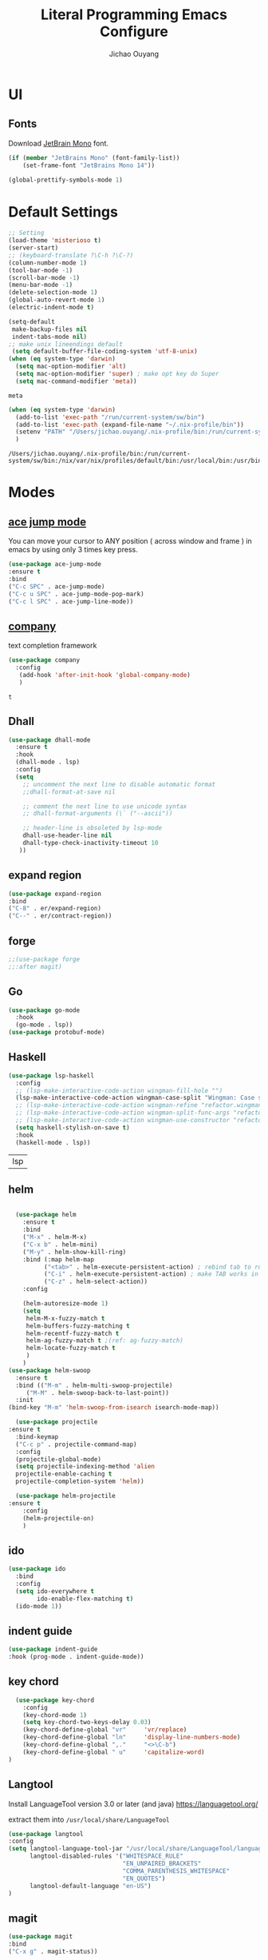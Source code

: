 #+OPTIONS: H:2
#+TITLE: Literal Programming Emacs Configure
#+AUTHOR: Jichao Ouyang
#+PROPERTY: header-args :tangle "README.el"

* UI

** Fonts
Download [[https://www.jetbrains.com/lp/mono/][JetBrain Mono]] font.
#+BEGIN_SRC emacs-lisp
  (if (member "JetBrains Mono" (font-family-list))
      (set-frame-font "JetBrains Mono 14"))

  (global-prettify-symbols-mode 1)
#+END_SRC

#+RESULTS:
: t

* Default Settings
  #+BEGIN_SRC emacs-lisp
        ;; Setting
        (load-theme 'misterioso t)
        (server-start)
        ;; (keyboard-translate ?\C-h ?\C-?)
        (column-number-mode 1)
        (tool-bar-mode -1)
        (scroll-bar-mode -1)
        (menu-bar-mode -1)
        (delete-selection-mode 1)
        (global-auto-revert-mode 1)
        (electric-indent-mode t)

        (setq-default
         make-backup-files nil
         indent-tabs-mode nil)
        ;; make unix lineendings default
         (setq default-buffer-file-coding-system 'utf-8-unix)
        (when (eq system-type 'darwin)
          (setq mac-option-modifier 'alt)
          (setq mac-option-modifier 'super) ; make opt key do Super
          (setq mac-command-modifier 'meta))
  #+END_SRC

  #+RESULTS:
  : meta

#+BEGIN_SRC emacs-lisp
  (when (eq system-type 'darwin)
    (add-to-list 'exec-path "/run/current-system/sw/bin")
    (add-to-list 'exec-path (expand-file-name "~/.nix-profile/bin"))
    (setenv "PATH" "/Users/jichao.ouyang/.nix-profile/bin:/run/current-system/sw/bin:/nix/var/nix/profiles/default/bin:/usr/local/bin:/usr/bin:/usr/sbin:/bin:/sbin")
    )
#+END_SRC
  #+RESULTS:
  : /Users/jichao.ouyang/.nix-profile/bin:/run/current-system/sw/bin:/nix/var/nix/profiles/default/bin:/usr/local/bin:/usr/bin:/usr/sbin:/bin:/sbin


* Modes

** [[https://github.com/winterTTr/ace-jump-mode][ace jump mode]]

You can move your cursor to ANY position ( across window and frame ) in emacs by using only 3 times key press.

#+BEGIN_SRC emacs-lisp
(use-package ace-jump-mode
:ensure t
:bind
("C-c SPC" . ace-jump-mode)
("C-c u SPC" . ace-jump-mode-pop-mark)
("C-c l SPC" . ace-jump-line-mode))
#+END_SRC

#+RESULTS:
: ace-jump-line-mode

** [[https://github.com/company-mode/company-mode][company]]

text completion framework
 
 #+BEGIN_SRC emacs-lisp
   (use-package company
     :config
      (add-hook 'after-init-hook 'global-company-mode)
      )
 #+END_SRC

 #+RESULTS:
 : t

** Dhall
#+begin_src emacs-lisp
  (use-package dhall-mode
    :ensure t
    :hook
    (dhall-mode . lsp)
    :config
    (setq
      ;; uncomment the next line to disable automatic format
      ;;dhall-format-at-save nil

      ;; comment the next line to use unicode syntax
      ;; dhall-format-arguments (\` ("--ascii"))

      ;; header-line is obsoleted by lsp-mode
      dhall-use-header-line nil
      dhall-type-check-inactivity-timeout 10
     ))

#+end_src

#+RESULTS:
| lsp |

** expand region
#+BEGIN_SRC emacs-lisp
(use-package expand-region
:bind
("C-8" . er/expand-region)
("C--" . er/contract-region))
#+END_SRC

#+RESULTS:
: er/contract-region

** COMMENT Flyspell

#+BEGIN_SRC emacs-lisp
  (use-package flycheck
    :ensure t
    :init
    (global-flycheck-mode)
    :config
    (dolist (hook '(text-mode-hook))
      (add-hook hook (lambda ()
                       (flyspell-mode 1)
                       (add-to-list 'company-backends 'company-ispell)
                       (message "company-ispell enable")
                       )
                ))
    (dolist (hook '(prog-mode-hook))
      (add-hook hook (lambda ()
                       (flyspell-prog-mode)
                       (setq company-backends (delete 'company-ispell company-backends))
                       (message "company-ispell disable")
                       )))
    )
#+End_SRC

#+RESULTS:
: t

** forge 
#+BEGIN_SRC emacs-lisp
;;(use-package forge
;;:after magit)
#+END_SRC

#+RESULTS:

** Go
   #+begin_src emacs-lisp
     (use-package go-mode
       :hook
       (go-mode . lsp))
     (use-package protobuf-mode)
   #+end_src

** Haskell
   #+begin_src emacs-lisp
        (use-package lsp-haskell
          :config
          ;; (lsp-make-interactive-code-action wingman-fill-hole "")
          (lsp-make-interactive-code-action wingman-case-split "Wingman: Case split on sec")
          ;; (lsp-make-interactive-code-action wingman-refine "refactor.wingman.refine")
          ;; (lsp-make-interactive-code-action wingman-split-func-args "refactor.wingman.spltFuncArgs")
          ;; (lsp-make-interactive-code-action wingman-use-constructor "refactor.wingman.useConstructor")
          (setq haskell-stylish-on-save t)
          :hook
          (haskell-mode . lsp))
   #+end_src

   #+RESULTS:
   | lsp |

** helm
#+BEGIN_SRC emacs-lisp

  (use-package helm
    :ensure t
    :bind
    ("M-x" . helm-M-x)
    ("C-x b" . helm-mini)
    ("M-y" . helm-show-kill-ring)
    :bind (:map helm-map
          ("<tab>" . helm-execute-persistent-action) ; rebind tab to run persistent action
          ("C-i" . helm-execute-persistent-action) ; make TAB works in terminal
          ("C-z" . helm-select-action))
    :config
    
    (helm-autoresize-mode 1)
    (setq 
     helm-M-x-fuzzy-match t
     helm-buffers-fuzzy-matching t
     helm-recentf-fuzzy-match t
     helm-ag-fuzzy-match t ;(ref: ag-fuzzy-match)
     helm-locate-fuzzy-match t
     )
    )
(use-package helm-swoop
  :ensure t
  :bind (("M-m" . helm-multi-swoop-projectile)
	 ("M-M" . helm-swoop-back-to-last-point))
  :init
(bind-key "M-m" 'helm-swoop-from-isearch isearch-mode-map))

  (use-package projectile
:ensure t
  :bind-keymap
  ("C-c p" . projectile-command-map)
  :config
  (projectile-global-mode)
  (setq projectile-indexing-method 'alien
  projectile-enable-caching t
  projectile-completion-system 'helm))

  (use-package helm-projectile
:ensure t
    :config
    (helm-projectile-on)
    )
#+END_SRC

** ido
#+BEGIN_SRC emacs-lisp
  (use-package ido
    :bind
    :config
    (setq ido-everywhere t
          ido-enable-flex-matching t)
    (ido-mode 1))
#+END_SRC

#+RESULTS:
: ido-find-file

** indent guide
#+begin_src emacs-lisp
(use-package indent-guide
:hook (prog-mode . indent-guide-mode))
#+end_src

#+RESULTS:
| indent-guide-mode | rainbow-delimiters-mode | (lambda nil (flyspell-prog-mode) (setq company-backends (delete 'company-ispell company-backends)) (message company-ispell disable)) |

** COMMENT js2 mode
#+BEGIN_SRC emacs-lisp
(use-package js2-mode
:config
(add-to-list 'auto-mode-alist '("\\.js$" . js2-mode))
(add-to-list 'auto-mode-alist '("\\.sjs$" . js2-mode))
(add-to-list 'auto-mode-alist '("\\.es6$" . js2-mode))
(setq js2-allow-rhino-new-expr-initializer nil)
(setq js2-enter-indents-newline t)
(setq js2-global-externs '("module" "require" "buster" "sinon" "assert" "refute" "setTimeout" "clearTimeout" "setInterval" "clearInterval" "location" "__dirname" "console" "JSON"))
(setq js2-idle-timer-delay 0.1)
(setq js2-indent-on-enter-key nil)
(setq js2-mirror-mode nil)
(setq js2-strict-inconsistent-return-warning nil)
(setq js2-auto-indent-p t)
(setq js2-include-rhino-externs nil)
(setq js2-include-gears-externs nil)
(setq js2-concat-multiline-strings 'eol)
(setq js2-rebind-eol-bol-keys nil)
(setq js2-mode-show-parse-errors t)
(setq js2-mode-show-strict-warnings nil))
#+END_SRC

#+RESULTS:
: t

** key chord
#+BEGIN_SRC emacs-lisp
      (use-package key-chord
        :config
        (key-chord-mode 1)
        (setq key-chord-two-keys-delay 0.03)
        (key-chord-define-global "vr"     'vr/replace)
        (key-chord-define-global "ln"     'display-line-numbers-mode)
        (key-chord-define-global ",."     "<>\C-b")
        (key-chord-define-global " u"     'capitalize-word)
    )
#+END_SRC

#+RESULTS:
: t

** Langtool
Install LanguageTool version 3.0 or later (and java) https://languagetool.org/

extract them into =/usr/local/share/LanguageTool=

#+BEGIN_SRC emacs-lisp
(use-package langtool
:config
(setq langtool-language-tool-jar "/usr/local/share/LanguageTool/languagetool-commandline.jar"
      langtool-disabled-rules '("WHITESPACE_RULE"
                                "EN_UNPAIRED_BRACKETS"
                                "COMMA_PARENTHESIS_WHITESPACE"
                                "EN_QUOTES")
      langtool-default-language "en-US")
)

#+END_SRC

#+RESULTS:
: t

** COMMENT ligature
#+BEGIN_SRC emacs-lisp
  (when (cl-search "27." (emacs-version))
    (use-package ligature
      :init
      (ligature-set-ligatures 'prog-mode '("|||>" "<|||" "<==>" "<!--" "####" "~~>" "***" "||=" "||>"
                                           ":::" "::=" "=:=" "===" "==>" "=!=" "=>>" "=<<" "=/=" "!=="
                                           "!!." ">=>" ">>=" ">>>" ">>-" ">->" "->>" "-->" "---" "-<<"
                                           "<~~" "<~>" "<*>" "<||" "<|>" "<$>" "<==" "<=>" "<=<" "<->"
                                           "<--" "<-<" "<<=" "<<-" "<<<" "<+>" "</>" "###" "#_(" "..<"
                                           "..." "+++" "/==" "///" "_|_" "www" "&&" "^=" "~~" "~@" "~="
                                           "~>" "~-" "**" "*>" "*/" "||" "|}" "|]" "|=" "|>" "|-" "{|"
                                           "[|" "]#" "::" ":=" ":>" ":<" "$>" "==" "=>" "!=" "!!" ">:"
                                           ">=" ">>" ">-" "-~" "-|" "->" "--" "-<" "<~" "<*" "<|" "<:"
                                           "<$" "<=" "<>" "<-" "<<" "<+" "</" "#{" "#[" "#:" "#=" "#!"
                                           "##" "#(" "#?" "#_" "%%" ".=" ".-" ".." ".?" "+>" "++" "?:"
                                           "?=" "?." "??" ";;" "/*" "/=" "/>" "//" "__" "~~" "(*" "*)"
                                            "://"))
      (global-ligature-mode t))
    )

#+END_SRC

#+RESULTS:

** magit
#+BEGIN_SRC emacs-lisp
(use-package magit
:bind
("C-x g" . magit-status))
#+END_SRC

#+RESULTS:
: magit-status

** multi cursor
#+BEGIN_SRC emacs-lisp
(use-package multiple-cursors
:bind
("C-<" . mc/mark-previous-like-this)
 ("C->" . mc/mark-next-like-this)
 ("C-*" . mc/mark-all-like-this))
#+END_SRC

#+RESULTS:
: mc/mark-all-like-this

** Nya mode
#+BEGIN_SRC emacs-lisp
(use-package nyan-mode
:ensure t
:config (nyan-mode t))
#+END_SRC

** on screen

#+BEGIN_SRC emacs-lisp
(use-package on-screen
:ensure t
:config
(on-screen-global-mode 1)
(setq on-screen-highlight-method 'narrow-line))

#+END_SRC

#+RESULTS:
: narrow-line

** org mode
#+BEGIN_SRC emacs-lisp
  (when (cl-search "27." (emacs-version))
    (require 'org-tempo))
  (setq org-startup-folded 'content)
  (setq org-startup-indented nil)
  (setq org-startup-with-inline-images t)
  (setq org-startup-truncated nil)
  (setq org-src-tab-acts-natively t)

  (setq js-indent-level 2)
#+END_SRC

#+RESULTS:
: 2
#+BEGIN_SRC emacs-lisp
(use-package org-crypt
:config 
(org-crypt-use-before-save-magic)
(setq org-crypt-key "A506C38D5CC847D0DF01134ADA8B833B52604E63")
(setq org-tags-exclude-from-inheritance '("crypt"))
)
#+END_SRC

#+RESULTS:
: t

#+BEGIN_SRC emacs-lisp
  (require 'org-protocol)
    (setq org-agenda-files (quote ("~/SynologyDrive/Documents/notes")))
    (setq org-refile-targets (quote ((nil :maxlevel . 9)
                                     (org-agenda-files :maxlevel . 9))))
        (setq org-directory "~/SynologyDrive/Documents/notes")
        (setq org-default-notes-file (concat org-directory "/refile.org") )

        ;; I use C-c c to start capture mode
        (global-set-key (kbd "C-c c") 'org-capture)
        (global-set-key (kbd "C-c a") 'org-agenda)

        ;; Capture templates for: TODO tasks, Notes, appointments, phone calls, meetings, and org-protocol
        (setq org-capture-templates
              (quote (("t" "Todo" entry (file+headline (lambda () (concat org-directory "/refile.org")) "Todos")
                       "* TODO %?\n%U\n%a\n" :clock-in t :clock-resume t)
                      ("n" "Note" entry (file+headline (lambda () (concat org-directory "/notes.org")) "Notes")
                       "* %?\n%U\n%a\n" :clock-in t :clock-resume t)
                      ("w" "Work" entry (file+headline (lambda () (concat org-directory "/myob.org")) "Work Notes"))
                       ("x" "protocol" entry (file+headline (lambda () (concat org-directory "/refile.org")) "Org Capture")
                       "* %a\nCaptured On: %U\nWebsite: %l\n\n%i\n%?")
                      )))
      (setq org-refile-use-outline-path t)

      ; Targets complete directly with IDO
      (setq org-outline-path-complete-in-steps nil)
      ; Use IDO for both buffer and file completion and ido-everywhere to t
      (setq org-completion-use-ido t)
      (setq ido-everywhere t)
      (setq ido-max-directory-size 100000)
      (ido-mode (quote both))
      ; Use the current window when visiting files and buffers with ido
      (setq ido-default-file-method 'selected-window)
      (setq ido-default-buffer-method 'selected-window)
      ; Use the current window for indirect buffer display
      (setq org-indirect-buffer-display 'current-window)
#+END_SRC

#+RESULTS:
: current-window

** COMMENT pallet
#+BEGIN_SRC emacs-lisp
(use-package pallet
:config
(pallet-mode t))
#+END_SRC

#+RESULTS:
: t

** prompt
#+BEGIN_SRC emacs-lisp
(defalias 'yes-or-no-p 'y-or-n-p)
(setq kill-buffer-query-functions
      (remq 'process-kill-buffer-query-function
            kill-buffer-query-functions))
#+END_SRC

#+RESULTS:
   
** PureScript

#+BEGIN_SRC emacs-lisp
(use-package psc-ide
:init
(setq psc-ide-use-npm-bin t)
:config
(add-hook 'purescript-mode-hook
  (lambda ()
    (psc-ide-mode)
    (company-mode)
    (flycheck-mode)
    (turn-on-purescript-indentation)))

)
#+END_SRC

** rainbow delimiter
#+begin_src emacs-lisp
  (use-package rainbow-delimiters
    :hook (prog-mode . rainbow-delimiters-mode))
#+end_src

#+RESULTS:
| rainbow-delimiters-mode | (lambda nil (flyspell-prog-mode) (setq company-backends (delete 'company-ispell company-backends)) (message company-ispell disable)) |

** Restclient
#+BEGIN_SRC emacs-lisp
  (use-package restclient
    :config
    (add-to-list 'company-backends 'company-restclient))
    (use-package restclient-jq)
  (use-package restclient-helm)
  ;; :config
  ;; ;
                                          ; 
  ;; :hook (company-mode))
#+END_SRC

#+RESULTS:
: t

** Scala Metals
#+BEGIN_SRC emacs-lisp
  ;; Enable scala-mode for highlighting, indentation and motion commands
  (use-package scala-mode
    :mode "\\.s\\(cala\\|bt\\)$"
    )
  ;; Enable sbt mode for executing sbt commands
  (use-package sbt-mode
    :commands sbt-start sbt-command
    :config
    ;; WORKAROUND: https://github.com/ensime/emacs-sbt-mode/issues/31
    ;; allows using SPACE when in the minibuffer
    (substitute-key-definition
     'minibuffer-complete-word
     'self-insert-command
     minibuffer-local-completion-map)
     ;; sbt-supershell kills sbt-mode:  https://github.com/hvesalai/emacs-sbt-mode/issues/152
     (setq sbt:program-options '("-Dsbt.supershell=false"))
  )

  (use-package lsp-mode
    :hook
    (lsp-mode . lsp-enable-which-key-integration)
    :config
    (setq lsp-prefer-flymake nil)
    (setq lsp-enable-file-watchers nil))

  ;; Add metals backend for lsp-mode
  (use-package lsp-metals)

  ;; Enable nice rendering of documentation on hover
  (use-package lsp-ui)
#+END_SRC

#+RESULTS:

** [[https://github.com/atomontage/xterm-color][shell-mode]]
#+begin_src emacs-lisp
(setq comint-output-filter-functions
      (remove 'ansi-color-process-output comint-output-filter-functions))
#+end_src

** smartparens
#+BEGIN_SRC emacs-lisp
  (use-package smartparens
    :init
    (require 'smartparens-config)
    :config
     (smartparens-global-mode t)
     (show-smartparens-global-mode t))

#+END_SRC

#+RESULTS:

** textmate
#+BEGIN_SRC emacs-lisp
(use-package textmate
:init
(textmate-mode)
(bind-keys
 :map *textmate-mode-map*
 ("M--" . text-scale-decrease)
 ("M-=" . text-scale-increase)
 ("M-}" . textmate-shift-right)
 ("M-<backspace>" . kill-whole-line)
 ("M-c" . kill-ring-save)
 ("M-{" . textmate-shift-left)
 ("M-/" . comment-line)
 ("M-l" . textmate-select-line)
 ))
#+END_SRC

#+RESULTS:
: textmate-select-line

** typescript
#+BEGIN_SRC emacs-lisp
  (use-package typescript-mode
    :hook
    (typescript-mode . lsp))
#+END_SRC

#+RESULTS:
| lsp |

** COMMENT undo tree
   #+begin_src emacs-lisp
        (use-package undo-tree
          :init (global-undo-tree-mode))
   #+end_src
** unicode
#+begin_src emacs-lisp
(use-package unicode-fonts
   :config
    (unicode-fonts-setup))
#+end_src

#+RESULTS:
: t

** web-mode
   #+begin_src emacs-lisp :results none
          (use-package web-mode
            :mode "\\.html$'" "\\.jsx$" "\\.tsx$"
            :init 
            (setq web-mode-markup-indent-offset 2)
            (setq web-mode-css-indent-offset 2)
            (setq web-mode-code-indent-offset 2)
            )
   #+end_src

** which key
   #+begin_src emacs-lisp
               (use-package which-key
                 :config
                 (which-key-mode)
                 (setq which-key-use-C-h-commands t)
                 (setq which-key-paging-key "<f5>")
          )
   #+end_src

   #+RESULTS:
   : t

** yasnippet
#+BEGIN_SRC emacs-lisp
(use-package yasnippet
:config
(yas-global-mode 1))

#+END_SRC

#+RESULTS:
